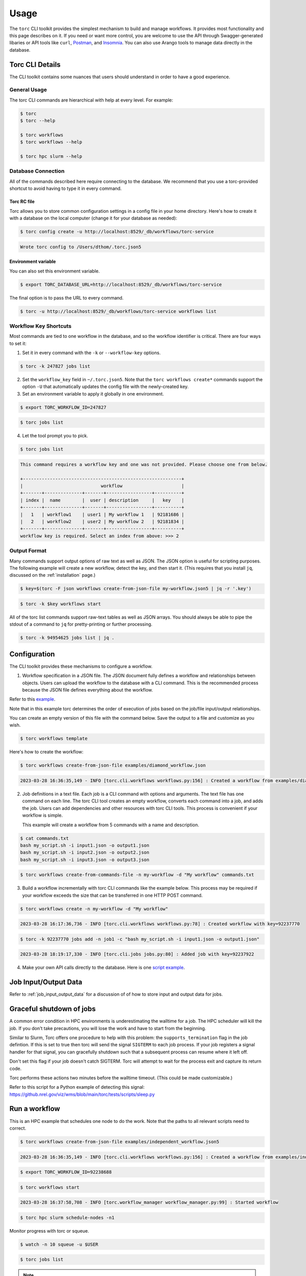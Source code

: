#####
Usage
#####

The ``torc`` CLI toolkit provides the simplest mechanism to build and manage workflows. It
provides most functionality and this page describes on it. If you need or want more control, you
are welcome to use the API through Swagger-generated libaries or API tools like ``curl``, `Postman
<https://www.postman.com/>`_, and `Insomnia <https://insomnia.rest/>`_. You can also use Arango
tools to manage data directly in the database.

Torc CLI Details
================
The CLI toolkit contains some nuances that users should understand in order to have a good
experience.

General Usage
-------------
The torc CLI commands are hierarchical with help at every level. For example:

.. code-block:: console

   $ torc
   $ torc --help

   $ torc workflows
   $ torc workflows --help

   $ torc hpc slurm --help

Database Connection
-------------------

All of the commands described here require connecting to the database. We recommend that you use
a torc-provided shortcut to avoid having to type it in every command.

Torc RC file
~~~~~~~~~~~~
Torc allows you to store common configuration settings in a config file in your home directory.
Here's how to create it with a database on the local computer (change it for your database as
needed):

.. code-block:: console

   $ torc config create -u http://localhost:8529/_db/workflows/torc-service

.. code-block:: console

   Wrote torc config to /Users/dthom/.torc.json5

Environment variable
~~~~~~~~~~~~~~~~~~~~
You can also set this environment variable.

.. code-block:: console

   $ export TORC_DATABASE_URL=http://localhost:8529/_db/workflows/torc-service

The final option is to pass the URL to every command.

.. code-block:: console

   $ torc -u http://localhost:8529/_db/workflows/torc-service workflows list

.. _workflow_key_shortcuts:

Workflow Key Shortcuts
----------------------
Most commands are tied to one workflow in the database, and so the workflow identifier is critical.
There are four ways to set it:

1. Set it in every command with the ``-k`` or ``--workflow-key`` options.

.. code-block:: console

   $ torc -k 247827 jobs list

2. Set the ``workflow_key`` field in ``~/.torc.json5``. Note that the ``torc workflows create*``
   commands support the option ``-U`` that automatically updates the config file with the
   newly-created key.

3. Set an environment variable to apply it globally in one environment.

.. code-block:: console

   $ export TORC_WORKFLOW_ID=247827

.. code-block:: console

   $ torc jobs list

4. Let the tool prompt you to pick.

.. code-block:: console

   $ torc jobs list

.. code-block:: console

   This command requires a workflow key and one was not provided. Please choose one from below.

   +-----------------------------------------------------------+
   |                             workflow                      |
   +-------+--------------+-------+-----------------+----------+
   | index |  name        |  user | description     |   key    |
   +-------+--------------+-------+-----------------+----------+
   |   1   | workflow1    | user1 | My workflow 1   | 92181686 |
   |   2   | workflow2    | user2 | My workflow 2   | 92181834 |
   +-------+--------------+-------+-----------------+----------+
   workflow key is required. Select an index from above: >>> 2

Output Format
-------------
Many commands support output options of raw text as well as JSON. The JSON option is useful for
scripting purposes. The following example will create a new workflow, detect the key, and then
start it. (This requires that you install ``jq``, discussed on the :ref:`installation` page.)

.. code-block:: console

   $ key=$(torc -F json workflows create-from-json-file my-workflow.json5 | jq -r '.key')

.. code-block:: console

   $ torc -k $key workflows start

All of the torc list commands support raw-text tables as well as JSON arrays. You should always
be able to pipe the stdout of a command to ``jq`` for pretty-printing or further processing.

.. code-block:: console

   $ torc -k 94954625 jobs list | jq .

.. _configuration:

Configuration
=============

The CLI toolkit provides these mechanisms to configure a workflow.

1. Workflow specification in a JSON file. The JSON document fully defines a workflow and
   relationships between objects. Users can upload the workflow to the database with a CLI command.
   This is the recommended process because the JSON file defines everything about the workflow.

Refer to this `example <https://github.nrel.gov/viz/wms/blob/main/examples/diamond_workflow.json5>`_.

Note that in this example torc determines the order of execution of jobs based on the job/file
input/output relationships.

You can create an empty version of this file with the command below. Save the output to a file
and customize as you wish.

.. code-block:: console

   $ torc workflows template

Here's how to create the workflow:

.. code-block:: console

   $ torc workflows create-from-json-file examples/diamond_workflow.json

.. code-block:: console

   2023-03-28 16:36:35,149 - INFO [torc.cli.workflows workflows.py:156] : Created a workflow from examples/diamond_workflow.json5 with key=92238688

2. Job definitions in a text file. Each job is a CLI command with options and arguments. The text
   file has one command on each line. The torc CLI tool creates an empty workflow, converts each
   command into a job, and adds the job. Users can add dependencies and other resources with torc
   CLI tools. This process is convenient if your workflow is simple.

   This example will create a workflow from 5 commands with a name and description.

.. code-block:: console

   $ cat commands.txt
   bash my_script.sh -i input1.json -o output1.json
   bash my_script.sh -i input2.json -o output2.json
   bash my_script.sh -i input3.json -o output3.json

.. code-block:: console

   $ torc workflows create-from-commands-file -n my-workflow -d "My workflow" commands.txt

3. Build a workflow incrementally with torc CLI commands like the example below. This process may
   be required if your workflow exceeds the size that can be transferred in one HTTP POST command.

.. code-block:: console

   $ torc workflows create -n my-workflow -d "My workflow"

.. code-block:: console

   2023-03-28 16:17:36,736 - INFO [torc.cli.workflows workflows.py:78] : Created workflow with key=92237770

.. code-block:: console

   $ torc -k 92237770 jobs add -n job1 -c "bash my_script.sh -i input1.json -o output1.json"

.. code-block:: console

   2023-03-28 18:19:17,330 - INFO [torc.cli.jobs jobs.py:80] : Added job with key=92237922

4. Make your own API calls directly to the database. Here is one
   `script example <https://github.nrel.gov/viz/wms/blob/main/examples/diamond_workflow.py>`_.

Job Input/Output Data
=====================
Refer to :ref:`job_input_output_data` for a discussion of of how to store input and output data
for jobs.

Graceful shutdown of jobs
=========================
A common error condition in HPC environments is underestimating the walltime for a job. The HPC
scheduler will kill the job. If you don't take precautions, you will lose the work and have to
start from the beginning.

Similar to Slurm, Torc offers one procedure to help with this problem: the
``supports_termination`` flag in the job defintion. If this is set to true then torc will send the
signal ``SIGTERM`` to each job process. If your job registers a signal handler for that signal, you
can gracefully shutdown such that a subsequent process can resume where it left off.

Don't set this flag if your job doesn't catch SIGTERM. Torc will attempt to wait for the process
exit and capture its return code.

Torc performs these actions two minutes before the walltime timeout. (This could be made
customizable.)

Refer to this script for a Python example of detecting this signal:
https://github.nrel.gov/viz/wms/blob/main/torc/tests/scripts/sleep.py

Run a workflow
==============
This is an HPC example that schedules one node to do the work. Note that the paths to all relevant
scripts need to correct.

.. code-block:: console

   $ torc workflows create-from-json-file examples/independent_workflow.json5

.. code-block:: console

   2023-03-28 16:36:35,149 - INFO [torc.cli.workflows workflows.py:156] : Created a workflow from examples/independent_workflow.json5 with key=92238688

.. code-block:: console

   $ export TORC_WORKFLOW_ID=92238688

.. code-block:: console

   $ torc workflows start

.. code-block:: console

   2023-03-28 16:37:58,708 - INFO [torc.workflow_manager workflow_manager.py:99] : Started workflow

.. code-block:: console

   $ torc hpc slurm schedule-nodes -n1

Monitor progress with torc or squeue.

.. code-block:: console

   $ watch -n 10 squeue -u $USER

.. code-block:: console

   $ torc jobs list

.. note:: torc will not yet automatically schedule new nodes to run jobs that become unblocked.
   You will have to run the schedule-nodes command again.

When all jobs complete this command will show the job status as ``done``.

.. code-block:: console

   $ torc jobs list

This commmand will show the job results. A ``return_code`` of 0 is successful. Non-zero is a
failure.

.. code-block:: console

   $ torc results list

Cancel a workflow
=================
This CLI command will cancel a workflow as well as all active jobs. It may take 1-2 minutes for
compute nodes to kill their jobs and exit.

.. code-block:: console

   $ torc workflow cancel <workflow_key>

Resource Utilization Statistics
===============================
Torc will optionally monitor resource utilization on compute nodes. You can define these settings
in the ``config`` field of the workflow specification JSON5 file.

.. code-block:: JavaScript

   config: {
     compute_node_resource_stats: {
       cpu: true,
       disk: false,
       memory: true,
       network: false,
       process: true,
       include_child_processes: true,
       recurse_child_processes: false,
       monitor_type: "aggregation",
       make_plots: true,
       interval: 1
     }
   }

Setting ``cpu``, ``disk``, ``memory``, or ``network`` to true will track those resources on the
compute node overall. Setting ``process`` to true will track CPU and memory usage on a per-job
basis.

You can set ``monitor_type`` to these options:

- ``aggregation``: Track min/max/average stats in memory and record the results in the database.
- ``periodic``: Record time-series data on an interval in per-node SQLite database files
  (``<output-dir>/stats/*.sqlite``).

If ``monitor_type = periodic`` and ``make_plots = true`` then torc will generate HTML plots of the
results.

These command will print summaries of the stats in the terminal:

.. code-block:: console

   $ torc jobs list-process-stats

.. code-block:: console

   $ torc compute-nodes list-resource-stats

Cloud Compute Nodes
===================
We currently do not perform compute node scheduling, but plan to add it soon. The existing ``torc
local run-jobs`` command will work on an allocated node.
